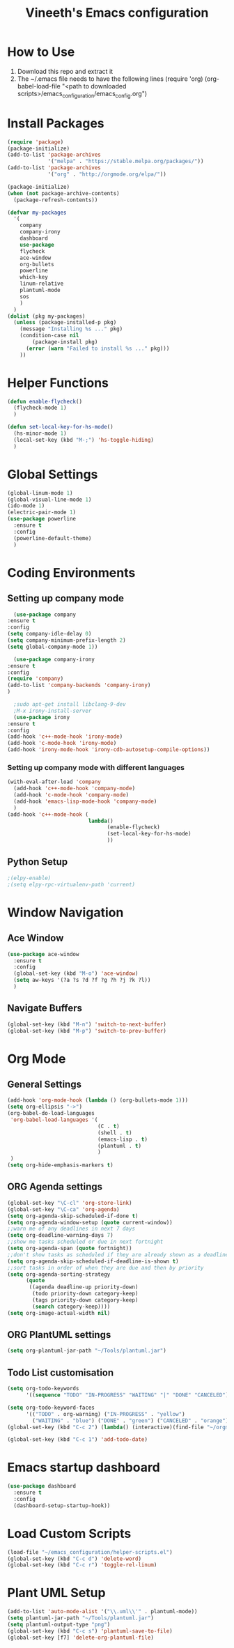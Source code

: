 #+TITLE: Vineeth's Emacs configuration
#+LANGUAGE: en
* How to Use
  1. Download this repo and extract it
  2. The ~/.emacs file needs to have the following lines
     (require 'org)
     (org-babel-load-file "<path to downloaded scripts>/emacs_configuration/emacs_config.org") 
   
* Install Packages
  #+BEGIN_SRC emacs-lisp
    (require 'package)
    (package-initialize)
    (add-to-list 'package-archives
                 '("melpa" . "https://stable.melpa.org/packages/"))
    (add-to-list 'package-archives
                 '("org" . "http://orgmode.org/elpa/"))

    (package-initialize)
    (when (not package-archive-contents)  
      (package-refresh-contents))

    (defvar my-packages
      '(
        company
        company-irony
        dashboard
        use-package
        flycheck
        ace-window
        org-bullets
        powerline
        which-key
        linum-relative
        plantuml-mode
        sos
        )
      )
    (dolist (pkg my-packages)
      (unless (package-installed-p pkg)
        (message "Installing %s ..." pkg)
        (condition-case nil
            (package-install pkg)
          (error (warn "Failed to install %s ..." pkg)))
        ))
  #+END_SRC
* Helper Functions
  #+BEGIN_SRC emacs-lisp
    (defun enable-flycheck()
      (flycheck-mode 1)
      )

    (defun set-local-key-for-hs-mode()
      (hs-minor-mode 1)                     
      (local-set-key (kbd "M-;") 'hs-toggle-hiding)
      )
  #+END_SRC
* Global Settings
  #+BEGIN_SRC emacs-lisp
    (global-linum-mode 1)
    (global-visual-line-mode 1)
    (ido-mode 1)
    (electric-pair-mode 1)
    (use-package powerline
      :ensure t
      :config
      (powerline-default-theme)
      )
  #+END_SRC
* Coding Environments
** Setting up company mode
      #+BEGIN_SRC emacs-lisp
       (use-package company
	 :ensure t
	 :config
	 (setq company-idle-delay 0)
	 (setq company-minimum-prefix-length 2)
	 (setq global-company-mode 1))

       (use-package company-irony
	 :ensure t
	 :config
	 (require 'company)
	 (add-to-list 'company-backends 'company-irony)
	 )

       ;sudo apt-get install libclang-9-dev
       ;M-x irony-install-server
       (use-package irony
	 :ensure t
	 :config
	 (add-hook 'c++-mode-hook 'irony-mode)
	 (add-hook 'c-mode-hook 'irony-mode)
	 (add-hook 'irony-mode-hook 'irony-cdb-autosetup-compile-options))
     #+END_SRC
*** Setting up company mode with different languages
     #+BEGIN_SRC emacs-lisp
       (with-eval-after-load 'company
         (add-hook 'c++-mode-hook 'company-mode)
         (add-hook 'c-mode-hook 'company-mode)
         (add-hook 'emacs-lisp-mode-hook 'company-mode)
         )
       (add-hook 'c++-mode-hook (
                                 lambda()
                                       (enable-flycheck)
                                       (set-local-key-for-hs-mode)
                                       ))
     #+END_SRC
** Python Setup 
     #+BEGIN_SRC emacs-lisp
       ;(elpy-enable)
       ;(setq elpy-rpc-virtualenv-path 'current)
     #+END_SRC
* Window Navigation
** Ace Window
  #+BEGIN_SRC emacs-lisp
    (use-package ace-window
      :ensure t
      :config
      (global-set-key (kbd "M-o") 'ace-window)
      (setq aw-keys '(?a ?s ?d ?f ?g ?h ?j ?k ?l))
      )
  #+END_SRC
** Navigate Buffers
   #+BEGIN_SRC emacs-lisp
     (global-set-key (kbd "M-n") 'switch-to-next-buffer)
     (global-set-key (kbd "M-p") 'switch-to-prev-buffer)
   #+END_SRC 
* Org Mode
** General Settings
  #+BEGIN_SRC emacs-lisp
    (add-hook 'org-mode-hook (lambda () (org-bullets-mode 1)))
    (setq org-ellipsis "->")
    (org-babel-do-load-languages
     'org-babel-load-languages '(
                                 (C . t)
                                 (shell . t)
                                 (emacs-lisp . t)
                                 (plantuml . t)
                                 )
     )
    (setq org-hide-emphasis-markers t)
  #+END_SRC
** ORG Agenda settings
   #+BEGIN_SRC emacs-lisp 
     (global-set-key "\C-cl" 'org-store-link)
     (global-set-key "\C-ca" 'org-agenda)
     (setq org-agenda-skip-scheduled-if-done t)
     (setq org-agenda-window-setup (quote current-window))
     ;;warn me of any deadlines in next 7 days
     (setq org-deadline-warning-days 7)
     ;;show me tasks scheduled or due in next fortnight
     (setq org-agenda-span (quote fortnight))
     ;;don't show tasks as scheduled if they are already shown as a deadline
     (setq org-agenda-skip-scheduled-if-deadline-is-shown t)
     ;;sort tasks in order of when they are due and then by priority
     (setq org-agenda-sorting-strategy
           (quote
            ((agenda deadline-up priority-down)
             (todo priority-down category-keep)
             (tags priority-down category-keep)
             (search category-keep))))
     (setq org-image-actual-width nil)
   #+END_SRC 
** ORG PlantUML settings
   #+BEGIN_SRC emacs-lisp 
     (setq org-plantuml-jar-path "~/Tools/plantuml.jar")
   #+END_SRC 
** Todo List customisation
   #+BEGIN_SRC emacs-lisp 
     (setq org-todo-keywords 
           '((sequence "TODO" "IN-PROGRESS" "WAITING" "|" "DONE" "CANCELED")))

     (setq org-todo-keyword-faces
           '(("TODO" . org-warning) ("IN-PROGRESS" . "yellow")
             ("WAITING" . "blue") ("DONE" . "green") ("CANCELED" . "orange")))
     (global-set-key (kbd "C-c 2") (lambda() (interactive)(find-file "~/orgmode/todo.org")))

     (global-set-key (kbd "C-c 1") 'add-todo-date)
   #+END_SRC 

* Emacs startup dashboard
  #+BEGIN_SRC emacs-lisp
    (use-package dashboard
      :ensure t
      :config
      (dashboard-setup-startup-hook))
  #+END_SRC 
* Load Custom Scripts
  #+BEGIN_SRC emacs-lisp 
    (load-file "~/emacs_configuration/helper-scripts.el")
    (global-set-key (kbd "C-c d") 'delete-word)
    (global-set-key (kbd "C-c r") 'toggle-rel-linum)
  #+END_SRC 
* Plant UML Setup
  #+BEGIN_SRC emacs-lisp
    (add-to-list 'auto-mode-alist '("\\.uml\\'" . plantuml-mode))
    (setq plantuml-jar-path "~/Tools/plantuml.jar")
    (setq plantuml-output-type "png")
    (global-set-key (kbd "C-c s") 'plantuml-save-to-file)
    (global-set-key [f7] 'delete-org-plantuml-file)
  #+END_SRC
